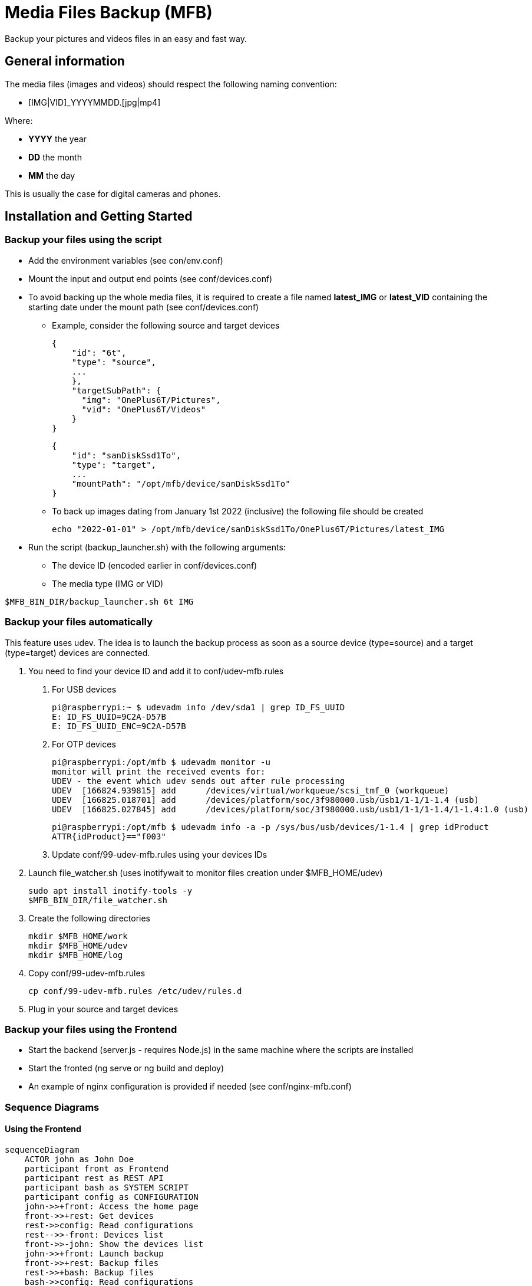 = Media Files Backup (MFB)

Backup your pictures and videos files in an easy and fast way.

== General information

The media files (images and videos) should respect the following naming convention:

* [IMG|VID]_YYYYMMDD.[jpg|mp4]

Where:

* *YYYY* the year
* *DD* the month
* *MM* the day

This is usually the case for digital cameras and phones.

== Installation and Getting Started

=== Backup your files using the script

* Add the environment variables (see con/env.conf)
* Mount the input and output end points (see conf/devices.conf)
* To avoid backing up the whole media files, it is required to create a file named **latest_IMG** or **latest_VID** containing the starting date under the mount path (see conf/devices.conf)
- Example, consider the following source and target devices

    {
        "id": "6t",
        "type": "source",
        ...
        },
        "targetSubPath": {
          "img": "OnePlus6T/Pictures",
          "vid": "OnePlus6T/Videos"
        }
    }

    {
        "id": "sanDiskSsd1To",
        "type": "target",
        ...
        "mountPath": "/opt/mfb/device/sanDiskSsd1To"
    }

- To back up images dating from January 1st 2022 (inclusive) the following file should be created

    echo "2022-01-01" > /opt/mfb/device/sanDiskSsd1To/OnePlus6T/Pictures/latest_IMG

* Run the script (backup_launcher.sh) with the following arguments:
- The device ID (encoded earlier in conf/devices.conf)
- The media type (IMG or VID)

----
$MFB_BIN_DIR/backup_launcher.sh 6t IMG
----

=== Backup your files automatically
This feature uses udev. The idea is to launch the backup process as soon as
a source device (type=source) and a target (type=target) devices are connected.

1. You need to find your device ID and add it to conf/udev-mfb.rules
  a. For USB devices

    pi@raspberrypi:~ $ udevadm info /dev/sda1 | grep ID_FS_UUID
    E: ID_FS_UUID=9C2A-D57B
    E: ID_FS_UUID_ENC=9C2A-D57B

  b. For OTP devices

    pi@raspberrypi:/opt/mfb $ udevadm monitor -u
    monitor will print the received events for:
    UDEV - the event which udev sends out after rule processing
    UDEV  [166824.939815] add      /devices/virtual/workqueue/scsi_tmf_0 (workqueue)
    UDEV  [166825.018701] add      /devices/platform/soc/3f980000.usb/usb1/1-1/1-1.4 (usb)
    UDEV  [166825.027845] add      /devices/platform/soc/3f980000.usb/usb1/1-1/1-1.4/1-1.4:1.0 (usb)

    pi@raspberrypi:/opt/mfb $ udevadm info -a -p /sys/bus/usb/devices/1-1.4 | grep idProduct
    ATTR{idProduct}=="f003"

  c. Update conf/99-udev-mfb.rules using your devices IDs

2. Launch file_watcher.sh (uses inotifywait to monitor files creation under $MFB_HOME/udev)

    sudo apt install inotify-tools -y
    $MFB_BIN_DIR/file_watcher.sh

3. Create the following directories

    mkdir $MFB_HOME/work
    mkdir $MFB_HOME/udev
    mkdir $MFB_HOME/log

4. Copy conf/99-udev-mfb.rules

    cp conf/99-udev-mfb.rules /etc/udev/rules.d

5. Plug in your source and target devices

=== Backup your files using the Frontend

* Start the backend (server.js - requires Node.js) in the same machine where the scripts are installed
* Start the fronted (ng serve or ng build and deploy)
* An example of nginx configuration is provided if needed (see conf/nginx-mfb.conf)

=== Sequence Diagrams

==== Using the Frontend

```mermaid
sequenceDiagram
    ACTOR john as John Doe
    participant front as Frontend
    participant rest as REST API
    participant bash as SYSTEM SCRIPT
    participant config as CONFIGURATION
    john->>+front: Access the home page
    front->>+rest: Get devices
    rest->>config: Read configurations
    rest-->>-front: Devices list
    front->>-john: Show the devices list
    john->>+front: Launch backup
    front->>+rest: Backup files
    rest->>+bash: Backup files
    bash->>config: Read configurations
    bash->>bash: Do backup
    bash->>-rest: Files backed up
    rest->>-front: Files backed up
    front->>-john: Backup done
```
